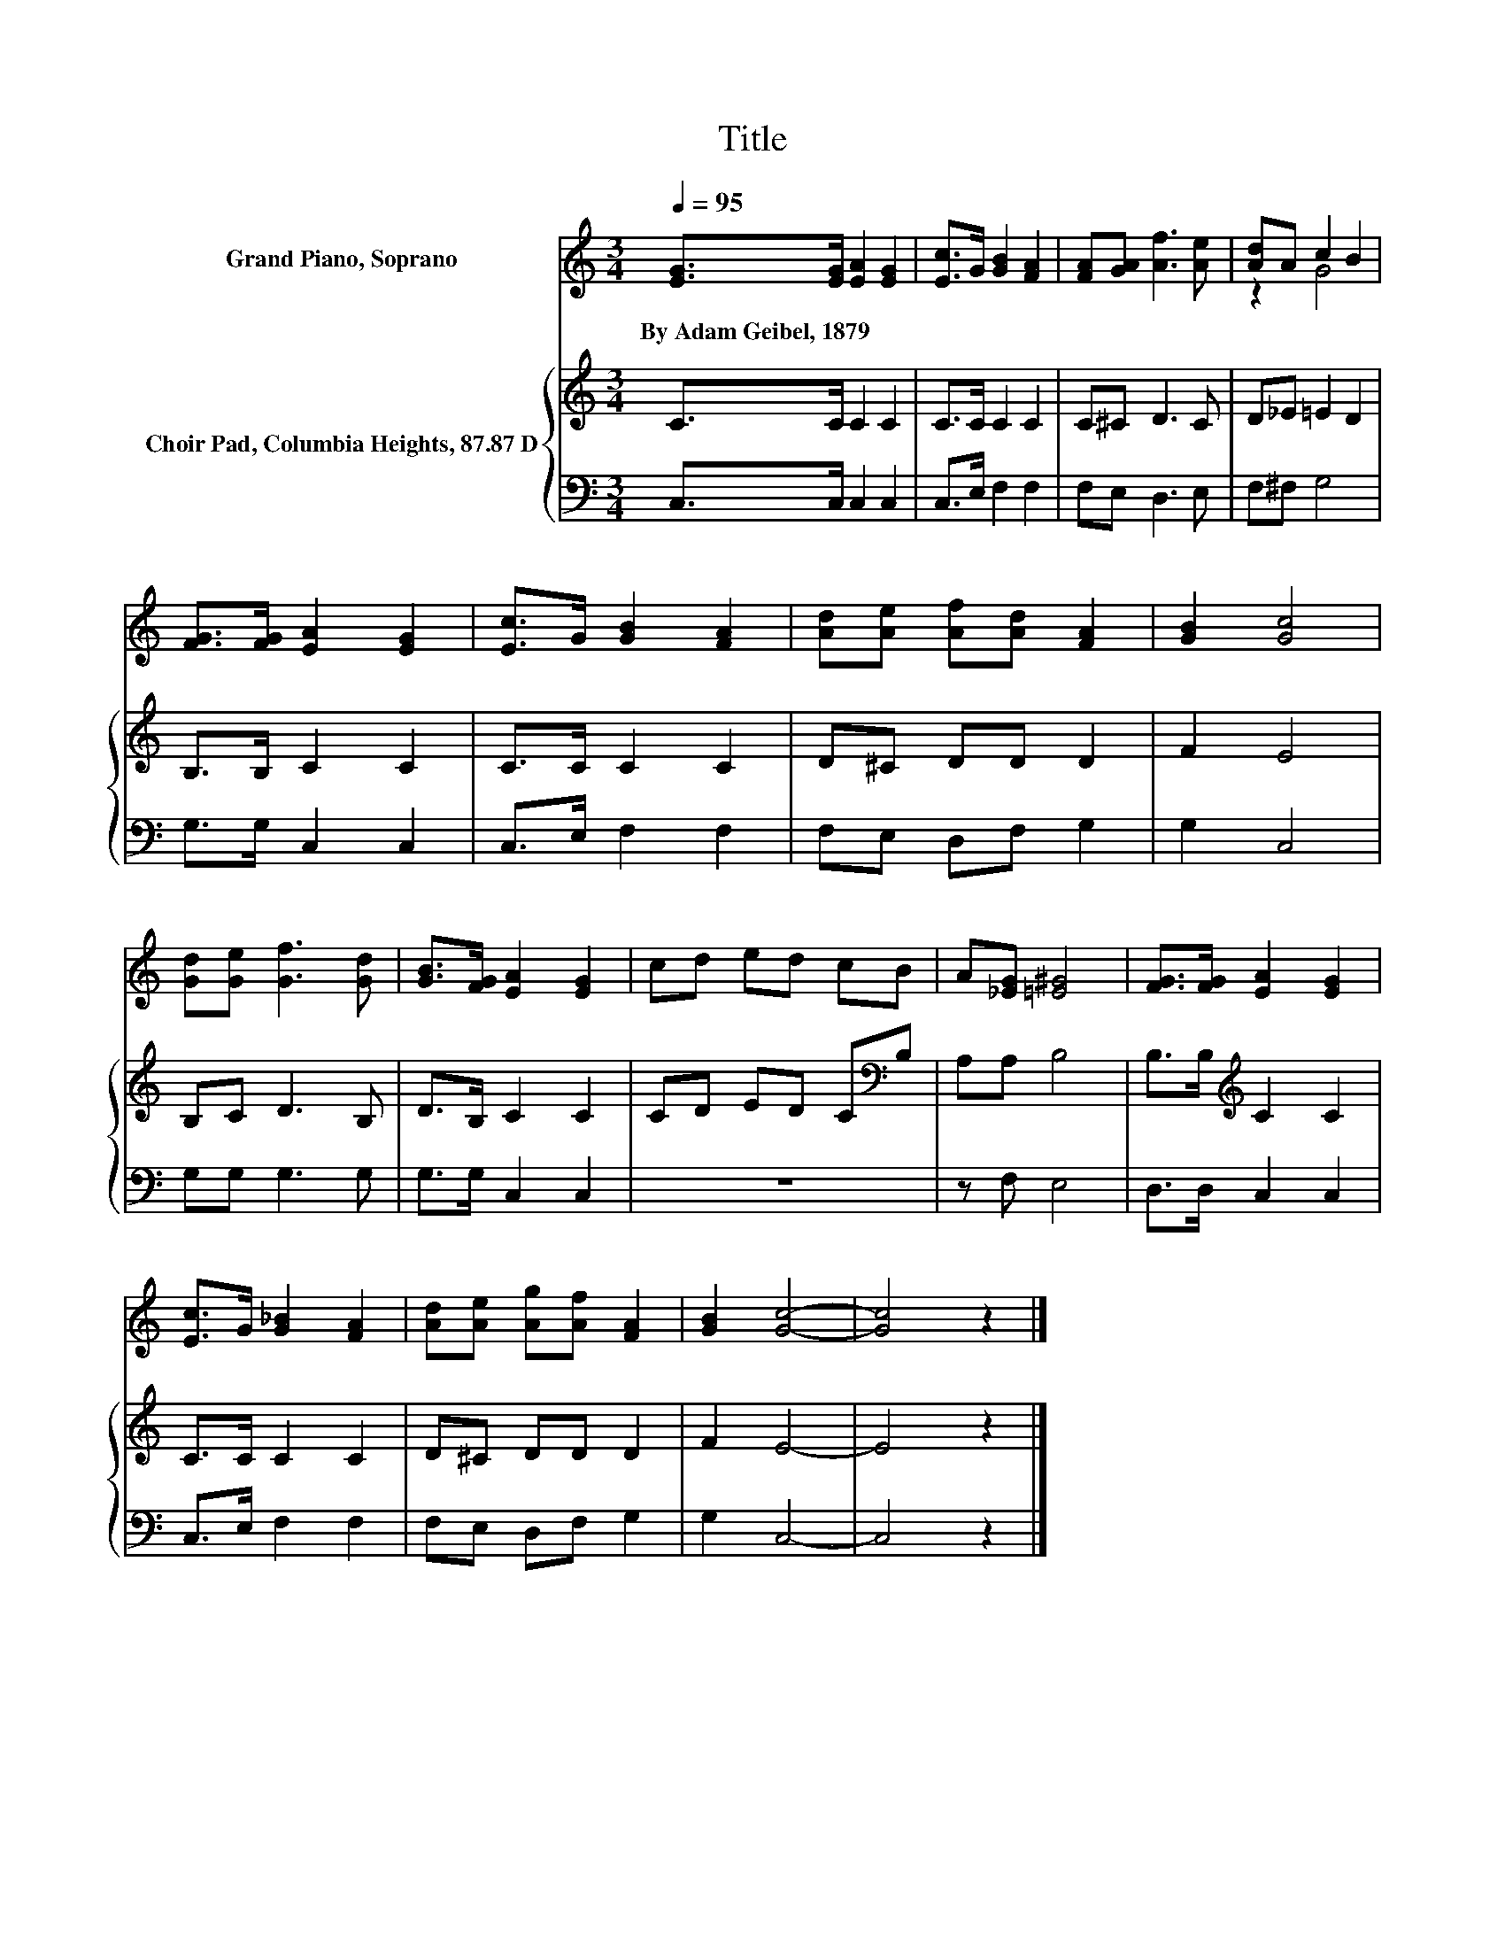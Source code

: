 X:1
T:Title
%%score ( 1 2 ) { 3 | 4 }
L:1/8
Q:1/4=95
M:3/4
K:C
V:1 treble nm="Grand Piano, Soprano"
V:2 treble 
V:3 treble nm="Choir Pad, Columbia Heights, 87.87 D"
V:4 bass 
V:1
 [EG]>[EG] [EA]2 [EG]2 | [Ec]>G [GB]2 [FA]2 | [FA][GA] [Af]3 [Ae] | [Ad]A c2 B2 | %4
w: By~Adam~Geibel,~1879 * * *||||
 [FG]>[FG] [EA]2 [EG]2 | [Ec]>G [GB]2 [FA]2 | [Ad][Ae] [Af][Ad] [FA]2 | [GB]2 [Gc]4 | %8
w: ||||
 [Gd][Ge] [Gf]3 [Gd] | [GB]>[FG] [EA]2 [EG]2 | cd ed cB | A[_EG] [=E^G]4 | [FG]>[FG] [EA]2 [EG]2 | %13
w: |||||
 [Ec]>G [G_B]2 [FA]2 | [Ad][Ae] [Ag][Af] [FA]2 | [GB]2 [Gc]4- | [Gc]4 z2 |] %17
w: ||||
V:2
 x6 | x6 | x6 | z2 G4 | x6 | x6 | x6 | x6 | x6 | x6 | x6 | x6 | x6 | x6 | x6 | x6 | x6 |] %17
V:3
 C>C C2 C2 | C>C C2 C2 | C^C D3 C | D_E =E2 D2 | B,>B, C2 C2 | C>C C2 C2 | D^C DD D2 | F2 E4 | %8
 B,C D3 B, | D>B, C2 C2 | CD ED C[K:bass]B, | A,A, B,4 | B,>B,[K:treble] C2 C2 | C>C C2 C2 | %14
 D^C DD D2 | F2 E4- | E4 z2 |] %17
V:4
 C,>C, C,2 C,2 | C,>E, F,2 F,2 | F,E, D,3 E, | F,^F, G,4 | G,>G, C,2 C,2 | C,>E, F,2 F,2 | %6
 F,E, D,F, G,2 | G,2 C,4 | G,G, G,3 G, | G,>G, C,2 C,2 | z6 | z F, E,4 | D,>D, C,2 C,2 | %13
 C,>E, F,2 F,2 | F,E, D,F, G,2 | G,2 C,4- | C,4 z2 |] %17

